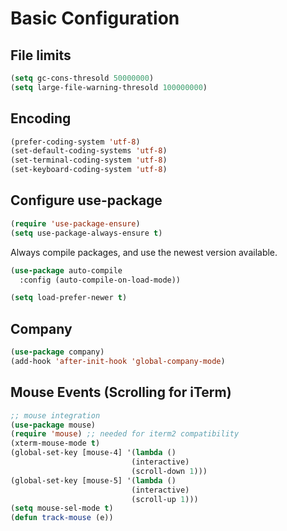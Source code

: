 * Basic Configuration 
** File limits
#+BEGIN_SRC emacs-lisp
(setq gc-cons-thresold 50000000)
(setq large-file-warning-thresold 100000000)
#+END_SRC
** Encoding
#+BEGIN_SRC emacs-lisp
(prefer-coding-system 'utf-8)
(set-default-coding-systems 'utf-8)
(set-terminal-coding-system 'utf-8)
(set-keyboard-coding-system 'utf-8)
#+END_SRC
** Configure use-package
#+BEGIN_SRC emacs-lisp
(require 'use-package-ensure)
(setq use-package-always-ensure t)
#+END_SRC
Always compile packages, and use the newest version available.
#+BEGIN_SRC emacs-lisp
(use-package auto-compile
  :config (auto-compile-on-load-mode))

(setq load-prefer-newer t)
#+END_SRC

** Company
#+BEGIN_SRC emacs-lisp
(use-package company)
(add-hook 'after-init-hook 'global-company-mode)
#+END_SRC
** Mouse Events (Scrolling for iTerm)
#+BEGIN_SRC emacs-lisp
  ;; mouse integration
  (use-package mouse)
  (require 'mouse) ;; needed for iterm2 compatibility
  (xterm-mouse-mode t)
  (global-set-key [mouse-4] '(lambda ()
                             (interactive)
                             (scroll-down 1)))
  (global-set-key [mouse-5] '(lambda ()
                             (interactive)
                             (scroll-up 1)))
  (setq mouse-sel-mode t)
  (defun track-mouse (e))
#+END_SRC
